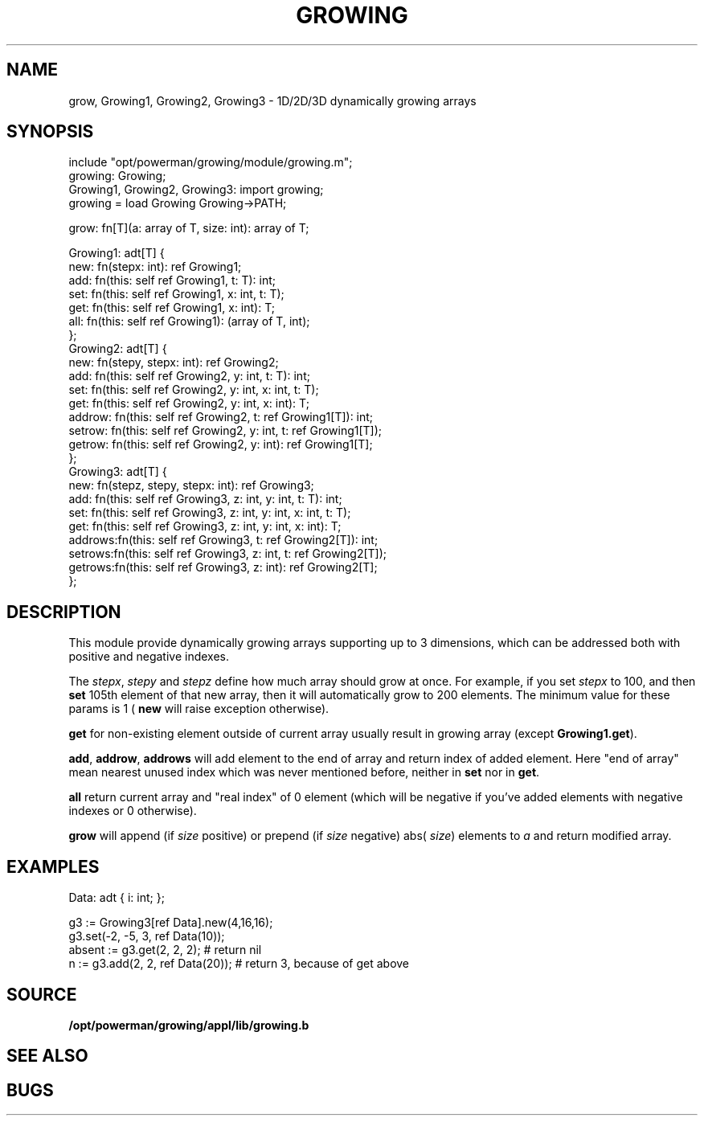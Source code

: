 .TH GROWING 2
.SH NAME
grow, Growing1, Growing2, Growing3 \- 1D/2D/3D dynamically growing arrays
.SH SYNOPSIS
.EX
include "opt/powerman/growing/module/growing.m";
        growing: Growing;
        Growing1, Growing2, Growing3: import growing;
growing = load Growing Growing->PATH;

grow: fn[T](a: array of T, size: int): array of T;

Growing1: adt[T] {
        new:    fn(stepx: int): ref Growing1;
        add:    fn(this: self ref Growing1, t: T): int;
        set:    fn(this: self ref Growing1, x: int, t: T);
        get:    fn(this: self ref Growing1, x: int): T;
        all:    fn(this: self ref Growing1): (array of T, int);
};
Growing2: adt[T] {
        new:    fn(stepy, stepx: int): ref Growing2;
        add:    fn(this: self ref Growing2, y: int, t: T): int;
        set:    fn(this: self ref Growing2, y: int, x: int, t: T);
        get:    fn(this: self ref Growing2, y: int, x: int): T;
        addrow: fn(this: self ref Growing2, t: ref Growing1[T]): int;
        setrow: fn(this: self ref Growing2, y: int, t: ref Growing1[T]);
        getrow: fn(this: self ref Growing2, y: int): ref Growing1[T];
};
Growing3: adt[T] {
        new:    fn(stepz, stepy, stepx: int): ref Growing3;
        add:    fn(this: self ref Growing3, z: int, y: int, t: T): int;
        set:    fn(this: self ref Growing3, z: int, y: int, x: int, t: T);
        get:    fn(this: self ref Growing3, z: int, y: int, x: int): T;
        addrows:fn(this: self ref Growing3, t: ref Growing2[T]): int;
        setrows:fn(this: self ref Growing3, z: int, t: ref Growing2[T]);
        getrows:fn(this: self ref Growing3, z: int): ref Growing2[T];
};

.EE
.SH DESCRIPTION
.PP
This module provide dynamically growing arrays supporting up to 3
dimensions, which can be addressed both with positive and negative
indexes.
.PP
The 
.IR stepx ,
.I stepy
and 
.I stepz
define how much array should grow at
once. For example, if you set 
.I stepx
to 100, and then 
.B set
105th element
of that new array, then it will automatically grow to 200 elements.
The minimum value for these params is 1 (
.B new
will raise exception
otherwise).
.PP
.B get
for non-existing element outside of current array usually
result in growing array (except 
.BR Growing1.get ).
.PP
.BR add ,
.BR addrow ,
.B addrows
will add element to the end of array and
return index of added element. Here "end of array" mean nearest unused
index which was never mentioned before, neither in 
.B set
nor in 
.BR get .
.PP
.B all
return current array and "real index" of 0 element (which will be
negative if you've added elements with negative indexes or 0 otherwise).
.PP
.B grow
will append (if 
.I size
positive) or prepend (if 
.I size
negative)
abs(
.IR size )
elements to 
.I a
and return modified array.
.SH EXAMPLES
.EX
Data: adt { i: int; };

g3 := Growing3[ref Data].new(4,16,16);
g3.set(-2, -5, 3, ref Data(10));
absent := g3.get(2, 2, 2);          # return nil
n := g3.add(2, 2, ref Data(20));    # return 3, because of get above

.EE
.SH SOURCE
.PP
.B /opt/powerman/growing/appl/lib/growing.b
.br
.SH SEE ALSO
.SH BUGS
